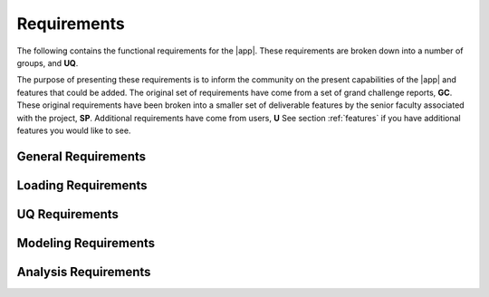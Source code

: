 .. _lblRequirements:

Requirements
============

The following contains the functional requirements for the |app|. These requirements are broken down into a number of groups, and **UQ**.



The purpose of presenting these requirements is to inform the community on the present capabilities of the |app| and features that could be added. The original set of requirements have come from a set of grand challenge reports, **GC**. These original requirements have been broken into a smaller set of deliverable features by the senior faculty associated with the project, **SP**. Additional requirements have come from users, **U** See section :ref:`features` if you have additional features you would like to see.


General Requirements
--------------------

.. csv-table:: Requirements - General
  :header: "#", "Description", "Source", "Priority", "Version"
  :widths: 1, 96, 1, 1, 1
  :file: generalEEUQ.csv


Loading Requirements
--------------------

.. csv-table:: Requirements - Earthquake Loading
  :header: "#", "Description", "Source", "Priority", "Version"
  :widths: 1, 96, 1, 1, 1
  :file: EarthquakeLoading.csv

UQ Requirements
---------------

.. csv-table:: Requirements - Uncertainty Quantification Methods and Variables
  :header: "#", "Description", "Source", "Priority", "Version"
  :widths: 1, 96, 1, 1, 1
  :file: CommonUQ.csv


Modeling Requirements
---------------------

.. csv-table:: Requirements - Modeling
  :header: "#", "Description", "Source", "Priority", "Version"
  :widths: 1, 96, 1, 1, 1
  :file: Modeling.csv

Analysis Requirements
---------------------

.. csv-table:: Requirements - Analysis
  :header: "#", "Description", "Source", "Priority", "Version"
  :widths: 1, 96, 1, 1, 1
  :file: Analysis.csv

